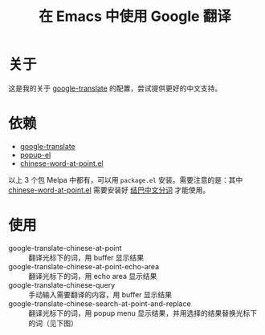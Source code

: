 #+Title: 在 Emacs 中使用 Google 翻译

* 关于

这是我的关于 [[https://github.com/atykhonov/google-translate][google-translate]] 的配置，尝试提供更好的中文支持。

* 依赖

- [[https://github.com/atykhonov/google-translate][google-translate]]
- [[https://github.com/auto-complete/popup-el][popup-el]] 
- [[https://github.com/xuchunyang/chinese-word-at-point.el][chinese-word-at-point.el]]

以上 3 个包 Melpa 中都有，可以用 =package.el= 安装。需要注意的是：其中 [[https://github.com/xuchunyang/chinese-word-at-point.el][chinese-word-at-point.el]] 需要安装好 [[https://github.com/fxsjy/jieba][结巴中文分词]] 才能使用。


* 使用

- google-translate-chinese-at-point :: 翻译光标下的词，用 buffer 显示结果
- google-translate-chinese-at-point-echo-area :: 翻译光标下的词，用 echo area 显示结果
- google-translate-chinese-query :: 手动输入需要翻译的内容，用 buffer 显示结果
- google-translate-chinese-search-at-point-and-replace :: 翻译光标下的词，用 popup menu 显示结果，并用选择的结果替换光标下的词（见下图）

[[http://i.imgur.com/kuuIn6v.gif][http://i.imgur.com/kuuIn6v.gif]]


